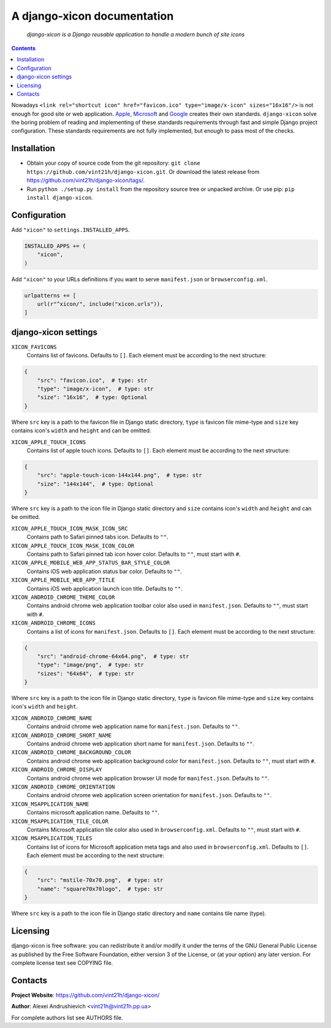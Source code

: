 .. django-xicon
.. README.rst

A django-xicon documentation
============================

|Travis|_ |Codacy|_

    *django-xicon is a Django reusable application to handle a modern bunch of site icons*

.. contents::

Nowadays ``<link rel="shortcut icon" href="favicon.ico" type="image/x-icon" sizes="16x16"/>`` is not enough for good site or web application.
`Apple <https://developer.apple.com/library/archive/documentation/AppleApplications/Reference/SafariWebContent/ConfiguringWebApplications/ConfiguringWebApplications.html>`_, `Microsoft <https://technet.microsoft.com/en-us/windows/dn320426(v=vs.60)#MainContent>`_ and `Google <https://developers.google.com/web/fundamentals/web-app-manifest/>`_ creates their own standards.
``django-xicon`` solve the boring problem of reading and implementing of these standards requirements through fast and simple Django project configuration. These standards requirements are not fully implemented, but enough to pass most of the checks.

Installation
------------
* Obtain your copy of source code from the git repository: ``git clone https://github.com/vint21h/django-xicon.git``. Or download the latest release from https://github.com/vint21h/django-xicon/tags/.
* Run ``python ./setup.py install`` from the repository source tree or unpacked archive. Or use pip: ``pip install django-xicon``.


Configuration
-------------
Add ``"xicon"`` to ``settings.INSTALLED_APPS``.

.. code-block:: python

    INSTALLED_APPS += (
        "xicon",
    )

Add ``"xicon"`` to your URLs definitions if you want to serve ``manifest.json`` or ``browserconfig.xml``.

.. code-block:: python

    urlpatterns += [
        url(r"^xicon/", include("xicon.urls")),
    ]


django-xicon settings
---------------------

``XICON_FAVICONS``
    Contains list of favicons. Defaults to ``[]``. Each element must be according to the next structure:

.. code-block:: python

    {
        "src": "favicon.ico",  # type: str
        "type": "image/x-icon",  # type: str
        "size": "16x16",  # type: Optional
    }

Where ``src`` key is a path to the favicon file in Django static directory, ``type`` is favicon file mime-type and ``size`` key contains icon's ``width`` and ``height`` and can be omitted.

``XICON_APPLE_TOUCH_ICONS``
    Contains list of apple touch icons. Defaults to ``[]``. Each element must be according to the next structure:

.. code-block:: python

    {
        "src": "apple-touch-icon-144x144.png",  # type: str
        "size": "144x144",  # type: Optional
    }

Where ``src`` key is a path to the icon file in Django static directory and ``size`` contains icon's ``width`` and ``height`` and can be omitted.

``XICON_APPLE_TOUCH_ICON_MASK_ICON_SRC``
    Contains path to Safari pinned tabs icon. Defaults to ``""``.

``XICON_APPLE_TOUCH_ICON_MASK_ICON_COLOR``
    Contains path to Safari pinned tab icon hover color. Defaults to ``""``, must start with ``#``.

``XICON_APPLE_MOBILE_WEB_APP_STATUS_BAR_STYLE_COLOR``
    Contains iOS web application status bar color. Defaults to ``""``.

``XICON_APPLE_MOBILE_WEB_APP_TITLE``
    Contains iOS web application launch icon title. Defaults to ``""``.

``XICON_ANDROID_CHROME_THEME_COLOR``
    Contains android chrome web application toolbar color also used in ``manifest.json``. Defaults to ``""``, must start with ``#``.

``XICON_ANDROID_CHROME_ICONS``
    Contains a list of icons for ``manifest.json``. Defaults to ``[]``. Each element must be according to the next structure:

.. code-block:: python

    {
        "src": "android-chrome-64x64.png",  # type: str
        "type": "image/png",  # type: str
        "sizes": "64x64",  # type: str
    }

Where ``src`` key is a path to the icon file in Django static directory, ``type`` is favicon file mime-type and ``size`` key contains icon's ``width`` and ``height``.

``XICON_ANDROID_CHROME_NAME``
    Contains android chrome web application name for ``manifest.json``. Defaults to ``""``.

``XICON_ANDROID_CHROME_SHORT_NAME``
    Contains android chrome web application short name for ``manifest.json``. Defaults to ``""``.

``XICON_ANDROID_CHROME_BACKGROUND_COLOR``
    Contains android chrome web application background color for ``manifest.json``. Defaults to ``""``, must start with ``#``.

``XICON_ANDROID_CHROME_DISPLAY``
    Contains android chrome web application browser UI mode for ``manifest.json``. Defaults to ``""``.

``XICON_ANDROID_CHROME_ORIENTATION``
    Contains android chrome web application screen orientation for ``manifest.json``. Defaults to ``""``.

``XICON_MSAPPLICATION_NAME``
    Contains microsoft application name. Defaults to ``""``.

``XICON_MSAPPLICATION_TILE_COLOR``
    Contains Microsoft application tile color also used in ``browserconfig.xml``. Defaults to ``""``, must start with ``#``.

``XICON_MSAPPLICATION_TILES``
    Contains list of icons for Microsoft application meta tags and also used in ``browserconfig.xml``. Defaults to ``[]``. Each element must be according to the next structure:

.. code-block:: python

    {
        "src": "mstile-70x70.png",  # type: str
        "name": "square70x70logo",  # type: str
    }

Where ``src`` key is a path to the icon file in Django static directory and ``name`` contains tile name (type).

Licensing
---------
django-xicon is free software: you can redistribute it and/or modify it under the terms of the GNU General Public License as published by the Free Software Foundation, either version 3 of the License, or (at your option) any later version.
For complete license text see COPYING file.


Contacts
--------
**Project Website**: https://github.com/vint21h/django-xicon/

**Author**: Alexei Andrushievich <vint21h@vint21h.pp.ua>

For complete authors list see AUTHORS file.

.. |Travis| image:: https://travis-ci.org/vint21h/django-xicon.svg?branch=master
.. |Codacy| image:: https://api.codacy.com/project/badge/Grade/b68e596c87914612b83fb2d9872dd1c7
.. _Travis: https://travis-ci.org/vint21h/django-xicon/
.. _Codacy: https://www.codacy.com/app/vint21h/django-xicon/
